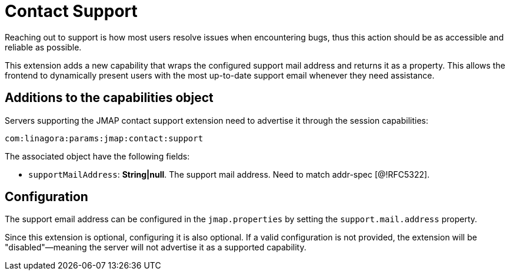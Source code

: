 = Contact Support
:navtitle: contact support

Reaching out to support is how most users resolve issues when encountering bugs, thus this action should be as accessible and reliable as possible.

This extension adds a new capability that wraps the configured support mail address and returns it as a property. This allows the frontend to dynamically present users with the most up-to-date support email whenever they need assistance.

== Additions to the capabilities object

Servers supporting the JMAP contact support extension need to advertise it through the session capabilities:
....
com:linagora:params:jmap:contact:support
....

The associated object have the following fields:

- `supportMailAddress`: *String|null*. The support mail address. Need to match addr-spec [@!RFC5322].

== Configuration

The support email address can be configured in the `jmap.properties` by setting the `support.mail.address` property.

Since this extension is optional, configuring it is also optional. If a valid configuration is not provided, the extension will be "disabled"—meaning the server will not advertise it as a supported capability.